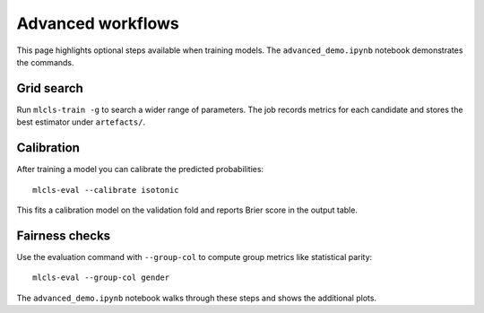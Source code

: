 Advanced workflows
==================

This page highlights optional steps available when training models. The
``advanced_demo.ipynb`` notebook demonstrates the commands.

Grid search
-----------

Run ``mlcls-train -g`` to search a wider range of parameters. The job records
metrics for each candidate and stores the best estimator under
``artefacts/``.

Calibration
-----------

After training a model you can calibrate the predicted probabilities::

   mlcls-eval --calibrate isotonic

This fits a calibration model on the validation fold and reports Brier score in
the output table.

Fairness checks
---------------

Use the evaluation command with ``--group-col`` to compute group metrics like
statistical parity::

   mlcls-eval --group-col gender

The ``advanced_demo.ipynb`` notebook walks through these steps and shows the
additional plots.
